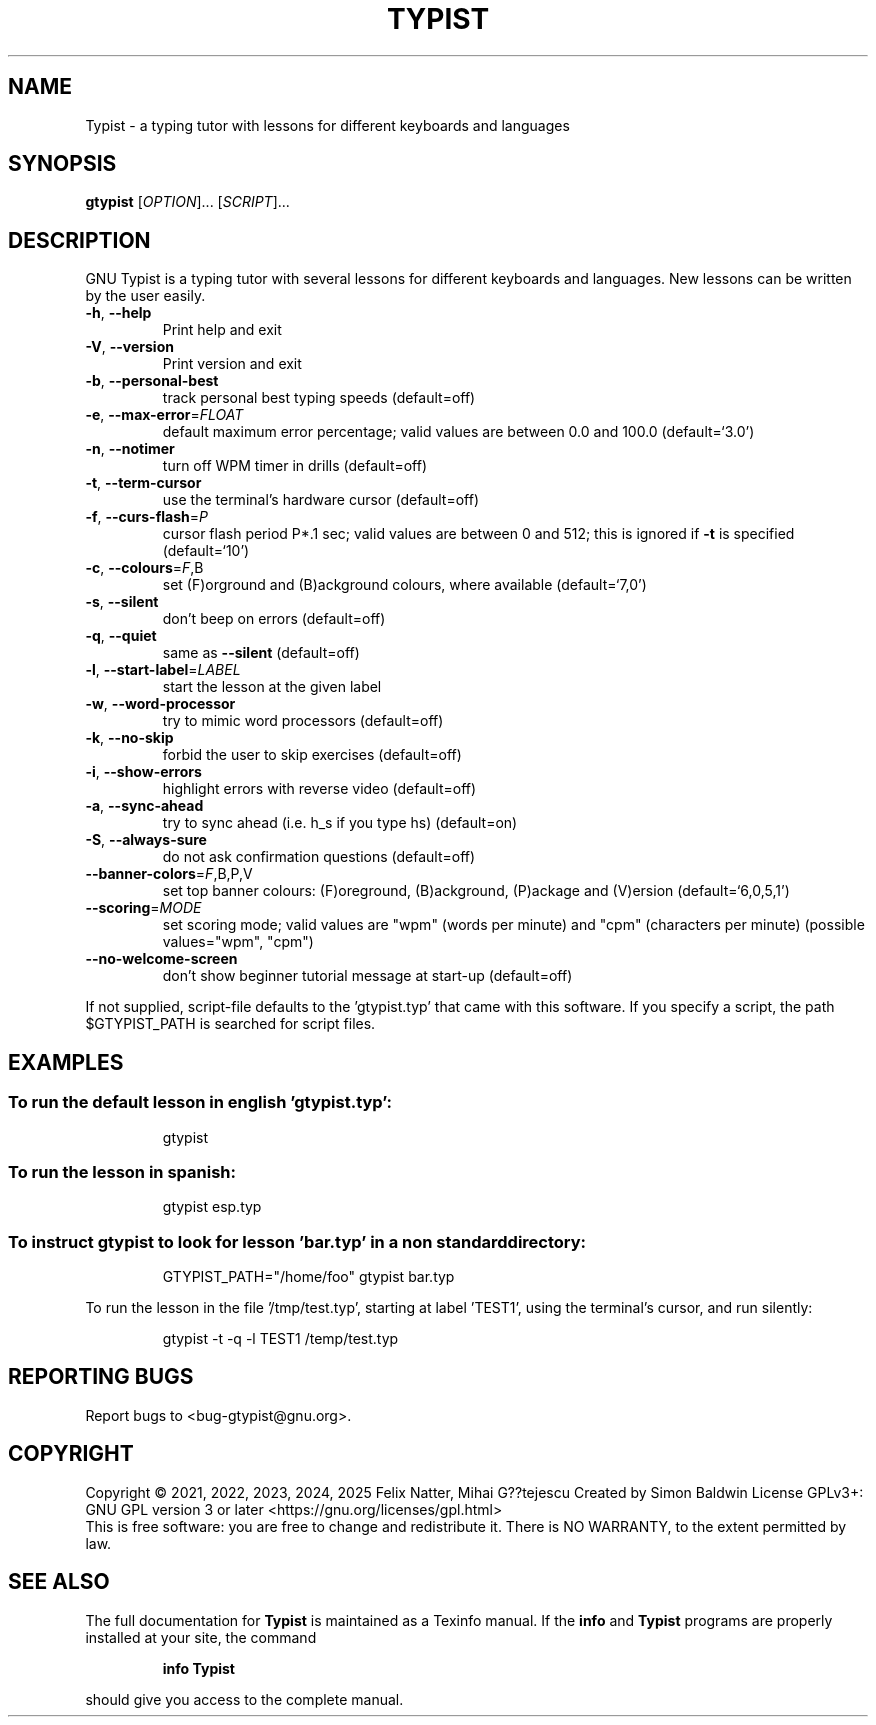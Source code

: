 .\" DO NOT MODIFY THIS FILE!  It was generated by help2man 1.48.1.
.TH TYPIST "1" "February 2025" "GNU Typist 2.10.1" "User Commands"
.SH NAME
Typist \- a typing tutor with lessons for different keyboards and languages
.SH SYNOPSIS
.B gtypist
[\fI\,OPTION\/\fR]... [\fI\,SCRIPT\/\fR]...
.SH DESCRIPTION
GNU Typist is a typing tutor with several lessons for different keyboards and
languages.  New lessons can be written by the user easily.
.TP
\fB\-h\fR, \fB\-\-help\fR
Print help and exit
.TP
\fB\-V\fR, \fB\-\-version\fR
Print version and exit
.TP
\fB\-b\fR, \fB\-\-personal\-best\fR
track personal best typing speeds  (default=off)
.TP
\fB\-e\fR, \fB\-\-max\-error\fR=\fI\,FLOAT\/\fR
default maximum error percentage; valid values
are between 0.0 and 100.0  (default=`3.0')
.TP
\fB\-n\fR, \fB\-\-notimer\fR
turn off WPM timer in drills  (default=off)
.TP
\fB\-t\fR, \fB\-\-term\-cursor\fR
use the terminal's hardware cursor
(default=off)
.TP
\fB\-f\fR, \fB\-\-curs\-flash\fR=\fI\,P\/\fR
cursor flash period P*.1 sec; valid values are
between 0 and 512; this is ignored if \fB\-t\fR is
specified  (default=`10')
.TP
\fB\-c\fR, \fB\-\-colours\fR=\fI\,F\/\fR,B
set (F)orground and (B)ackground colours, where
available  (default=`7,0')
.TP
\fB\-s\fR, \fB\-\-silent\fR
don't beep on errors  (default=off)
.TP
\fB\-q\fR, \fB\-\-quiet\fR
same as \fB\-\-silent\fR  (default=off)
.TP
\fB\-l\fR, \fB\-\-start\-label\fR=\fI\,LABEL\/\fR
start the lesson at the given label
.TP
\fB\-w\fR, \fB\-\-word\-processor\fR
try to mimic word processors  (default=off)
.TP
\fB\-k\fR, \fB\-\-no\-skip\fR
forbid the user to skip exercises  (default=off)
.TP
\fB\-i\fR, \fB\-\-show\-errors\fR
highlight errors with reverse video
(default=off)
.TP
\fB\-a\fR, \fB\-\-sync\-ahead\fR
try to sync ahead (i.e. h_s if you type hs)
(default=on)
.TP
\fB\-S\fR, \fB\-\-always\-sure\fR
do not ask confirmation questions  (default=off)
.TP
\fB\-\-banner\-colors\fR=\fI\,F\/\fR,B,P,V
set top banner colours: (F)oreground,
(B)ackground, (P)ackage and (V)ersion
(default=`6,0,5,1')
.TP
\fB\-\-scoring\fR=\fI\,MODE\/\fR
set scoring mode; valid values are "wpm"
(words per minute) and "cpm" (characters per
minute)  (possible values="wpm", "cpm")
.TP
\fB\-\-no\-welcome\-screen\fR
don't show beginner tutorial message at start\-up
(default=off)
.PP
If not supplied, script\-file defaults to the 'gtypist.typ' that came with this
software.  If you specify a script, the path $GTYPIST_PATH is searched for
script files.
.SH EXAMPLES
.SS "To run the default lesson in english 'gtypist.typ':"
.IP
gtypist
.SS "To run the lesson in spanish:"
.IP
gtypist esp.typ
.SS "To instruct gtypist to look for lesson 'bar.typ' in a non standard directory:"
.IP
GTYPIST_PATH="/home/foo" gtypist bar.typ
.PP
To run the lesson in the file '/tmp/test.typ', starting at label 'TEST1', using
the terminal's cursor, and run silently:
.IP
gtypist \-t \-q \-l TEST1 /temp/test.typ
.SH "REPORTING BUGS"
Report bugs to <bug\-gtypist@gnu.org>.
.SH COPYRIGHT
Copyright \(co 2021, 2022, 2023, 2024, 2025 Felix Natter, Mihai G??tejescu
Created by Simon Baldwin
License GPLv3+: GNU GPL version 3 or later <https://gnu.org/licenses/gpl.html>
.br
This is free software: you are free to change and redistribute it.
There is NO WARRANTY, to the extent permitted by law.
.SH "SEE ALSO"
The full documentation for
.B Typist
is maintained as a Texinfo manual.  If the
.B info
and
.B Typist
programs are properly installed at your site, the command
.IP
.B info Typist
.PP
should give you access to the complete manual.
